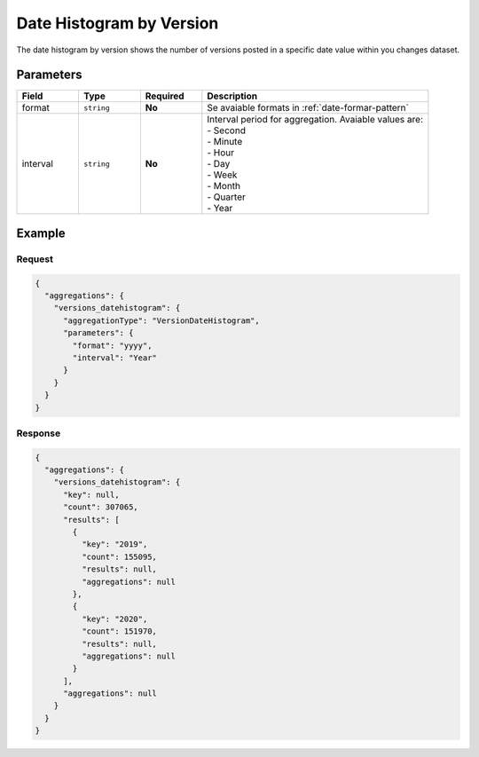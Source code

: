 =========================
Date Histogram by Version
=========================

The date histogram by version shows the number of versions posted in a specific date value within you changes dataset. 

Parameters
==========

.. list-table::
   :widths: 15 15 15 55
   :header-rows: 1

   * - Field
     - Type
     - Required
     - Description
   * - format
     - ``string``
     - **No**
     - Se avaiable formats in :ref:`date-formar-pattern` 
   * - interval
     - ``string``
     - **No**
     - | Interval period for aggregation. Avaiable values are:
       | - Second
       | - Minute
       | - Hour
       | - Day
       | - Week
       | - Month
       | - Quarter
       | - Year

Example
=======

Request
-------

.. code-block:: javascript

  {
    "aggregations": {
      "versions_datehistogram": {
        "aggregationType": "VersionDateHistogram",
        "parameters": {
          "format": "yyyy",
          "interval": "Year"
        }
      }
    }
  }

Response
--------

.. code-block:: language

  {
    "aggregations": {
      "versions_datehistogram": {
        "key": null,
        "count": 307065,
        "results": [
          {
            "key": "2019",
            "count": 155095,
            "results": null,
            "aggregations": null
          },
          {
            "key": "2020",
            "count": 151970,
            "results": null,
            "aggregations": null
          }
        ],
        "aggregations": null
      }
    }
  }

